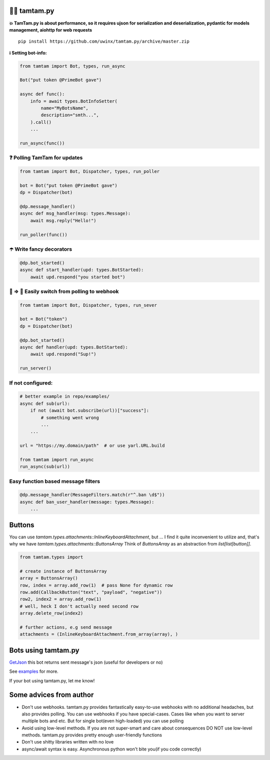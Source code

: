 =================
👮‍♂️ tamtam.py
=================

.. image:: https://img.shields.io/badge/code%20style-black-000000.svg
    :target: https://github.com/python/black
    :alt: tamtam.py-code-style

.. image:: https://img.shields.io/badge/Python%203.7-blue.svg
    :target: https://www.python.org/
    :alt: tamtam.py-python-version

**💥 TamTam.py is about performance, so it requires ujson for serialization and deserialization, pydantic for models management, aiohttp for web requests**


::

    pip install https://github.com/uwinx/tamtam.py/archive/master.zip


**ℹ️ Setting bot-info:**


.. code-block:: python

    from tamtam import Bot, types, run_async

    Bot("put token @PrimeBot gave")

    async def func():
        info = await types.BotInfoSetter(
            name="MyBotsName",
            description="smth...",
        ).call()
        ...

    run_async(func())

------------------------------
❓ Polling TamTam for updates
------------------------------

.. code-block:: python

    from tamtam import Bot, Dispatcher, types, run_poller

    bot = Bot("put token @PrimeBot gave")
    dp = Dispatcher(bot)

    @dp.message_handler()
    async def msg_handler(msg: types.Message):
        await msg.reply("Hello!")

    run_poller(func())


--------------------------------
☂️ Write fancy decorators
--------------------------------

.. code-block:: python

    @dp.bot_started()
    async def start_handler(upd: types.BotStarted):
        await upd.respond("you started bot")

---------------------------------------------------
👟 ⇒ 👞 Easily switch from polling to webhook
---------------------------------------------------

.. code-block:: python

    from tamtam import Bot, Dispatcher, types, run_sever

    bot = Bot("token")
    dp = Dispatcher(bot)

    @dp.bot_started()
    async def handler(upd: types.BotStarted):
        await upd.respond("Sup!")

    run_server()

-----------------------
If not configured:
-----------------------

.. code-block:: python

    # better example in repo/examples/
    async def sub(url):
        if not (await bot.subscribe(url))["success"]:
            # something went wrong
            ...
        ...

    url = "https://my.domain/path"  # or use yarl.URL.build

    from tamtam import run_async
    run_async(sub(url))


-------------------------------------
Easy function based message filters
-------------------------------------

.. code-block:: python

    @dp.message_handler(MessageFilters.match(r"^.ban \d$"))
    async def ban_user_handler(message: types.Message):
        ...


============
Buttons
============

You can use `tamtam.types.attachments::InlineKeyboardAttachment`, but ... I find it quite inconvenient to utilize and, that's why we have `tamtam.types.attachments::ButtonsArray`
Think of `ButtonsArray` as an abstraction from `list[list[button]]`.


.. code-block:: python

    from tamtam.types import

    # create instance of ButtonsArray
    array = ButtonsArray()
    row, index = array.add_row(1)  # pass None for dynamic row
    row.add(CallbackButton("text", "payload", "negative"))
    row2, index2 = array.add_row(1)
    # well, heck I don't actually need second row
    array.delete_row(index2)

    # further actions, e.g send message
    attachments = (InlineKeyboardAttachment.from_array(array), )

=======================
Bots using tamtam.py
=======================

`GetJson
<https://tt.me/getjson>`_  this bot returns sent message's json (useful for developers or no)

See `examples
<https://github.com/uwinx/tamtam.py/tree/master/examples>`_ for more.

If your bot using tamtam.py, let me know!

=========================
Some advices from author
=========================

- Don't use webhooks. tamtam.py provides fantastically easy-to-use webhooks with no additional headaches, but also provides polling. You can use webhooks if you have special-cases. Cases like when you want to server multiple bots and etc. But for single bot(even high-loaded) you can use polling
- Avoid using low-level methods. If you are not super-smart and care about consequences DO NOT use low-level methods. tamtam.py provides pretty enough user-friendly functions
- Don't use shitty libraries written with no love
- async/await syntax is easy. Asynchronous python won't bite you(if you code correctly)
